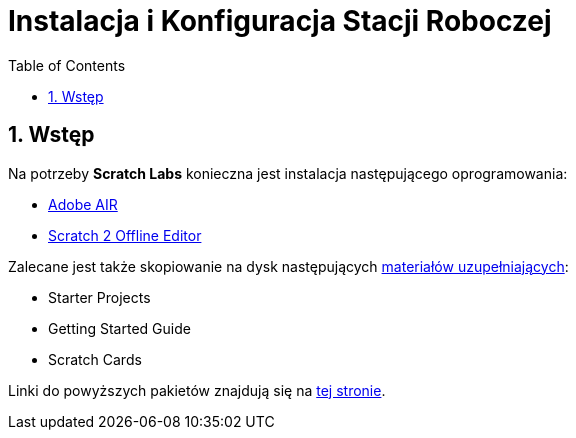 = Instalacja i Konfiguracja Stacji Roboczej
:doctype: article
:toc: left
:toclevels: 3
:toc-position: left
:numbered:
:source-highlighter: coderay

== Wstęp

Na potrzeby *Scratch Labs* konieczna jest instalacja następującego oprogramowania:

* link:http://get.adobe.com/air[Adobe AIR]
* link:http://wiki.scratch.mit.edu/wiki/Scratch_2.0_Offline_Editor[Scratch 2 Offline Editor]

Zalecane jest także skopiowanie na dysk następujących link:http://scratch.mit.edu/help[materiałów uzupełniających]:

* Starter Projects
* Getting Started Guide
* Scratch Cards

Linki do powyższych pakietów znajdują się na link:http://scratch.mit.edu/scratch2download/[tej stronie].
